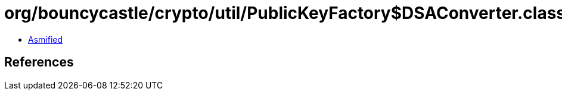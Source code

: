 = org/bouncycastle/crypto/util/PublicKeyFactory$DSAConverter.class

 - link:PublicKeyFactory$DSAConverter-asmified.java[Asmified]

== References

